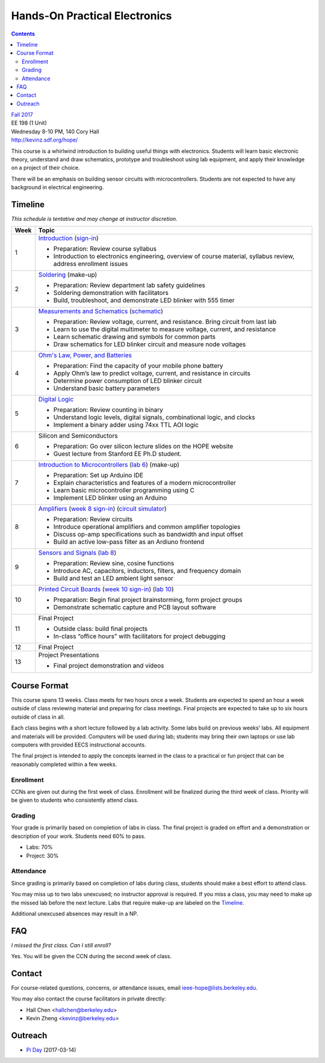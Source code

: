 ==============================
Hands-On Practical Electronics
==============================
.. contents::

| `Fall 2017 <http://decal.berkeley.edu/courses/43>`_
| EE 198 (1 Unit)
| Wednesday 8-10 PM, 140 Cory Hall
| http://kevinz.sdf.org/hope/

This course is a whirlwind introduction to building useful things with
electronics. Students will learn basic electronic theory, understand and
draw schematics, prototype and troubleshoot using lab equipment, and apply
their knowledge on a project of their choice.

There will be an emphasis on building sensor circuits with microcontrollers.
Students are not expected to have any background in electrical engineering.


Timeline
========
*This schedule is tentative and may change at instructor discretion.*

==== =================================
Week Topic
==== =================================
1    `Introduction <https://drive.google.com/open?id=1JeudWFbAMpy737XSTjNGJYcNPEX0c_Jq3AW1dC1o68o>`_
     (`sign-in <https://goo.gl/forms/JS6tM8ldHNnUessc2>`_)

     - Preparation: Review course syllabus
     - Introduction to electronics engineering, overview of course material, syllabus review, address enrollment issues

2    `Soldering <https://drive.google.com/open?id=1V5N4e89DgqEiXmZJKs6vsZ2FFsmag4vq6CPFqAPbrhA>`_
     (make-up)

     - Preparation: Review department lab safety guidelines
     - Soldering demonstration with facilitators
     - Build, troubleshoot, and demonstrate LED blinker with 555 timer

3    `Measurements and Schematics <https://drive.google.com/open?id=1ibTAUqvAglZpUyzHGs1NJHlxm1_-TalA4khlzpFLjBw>`_ (`schematic <blinker.png>`_)

     - Preparation: Review voltage, current, and resistance. Bring circuit from last lab
     - Learn to use the digital multimeter to measure voltage, current, and resistance
     - Learn schematic drawing and symbols for common parts
     - Draw schematics for LED blinker circuit and measure node voltages

4    `Ohm's Law, Power, and Batteries <https://docs.google.com/presentation/d/1g2jPTuqtqshloklDNrUQpdp6CSsaBCR1iKPAy3XuBZ0/edit?usp=sharing>`_

     - Preparation: Find the capacity of your mobile phone battery
     - Apply Ohm’s law to predict voltage, current, and resistance in circuits
     - Determine power consumption of LED blinker circuit
     - Understand basic battery parameters

5    `Digital Logic <https://docs.google.com/presentation/d/1q7Mee7jhD04bXGtXMSydEP8WgvzXqiOVUtTKF28A2nE/edit?usp=sharing>`_

     - Preparation: Review counting in binary
     - Understand logic levels, digital signals, combinational logic, and clocks
     - Implement a binary adder using 74xx TTL AOI logic

6    Silicon and Semiconductors

     - Preparation: Go over silicon lecture slides on the HOPE website
     - Guest lecture from Stanford EE Ph.D student.

7    `Introduction to Microcontrollers <https://docs.google.com/presentation/d/1L4rAwnCeKv4PU6jPSrPBH_dVItmxYyw1lVik3DUGDoo/edit?usp=sharing>`_ (`lab 6 <lab6.html>`_)
     (make-up)

     - Preparation: Set up Arduino IDE
     - Explain characteristics and features of a modern microcontroller
     - Learn basic microcontroller programming using C
     - Implement LED blinker using an Arduino

8    `Amplifiers <https://docs.google.com/presentation/d/1ZshOF_ZpFz_jq77Q9C9dV_WY-ta3J0Fe0Y71SCWHnO8/edit?usp=sharing>`_ (`week 8 sign-in <https://docs.google.com/a/berkeley.edu/forms/d/e/1FAIpQLSffpYmpiP9cLVS7UbmU4St27J5IGLEFLWwONqr0eoGH_uvdOQ/viewform?usp=sf_link>`_) (`circuit simulator <http://www.falstad.com/circuit/>`_)

     - Preparation: Review circuits
     - Introduce operational amplifiers and common amplifier topologies
     - Discuss op-amp specifications such as bandwidth and input offset
     - Build an active low-pass filter as an Ardiuno frontend

9    `Sensors and Signals <https://docs.google.com/presentation/d/1B0Imht6UXSRAs7mPj-C2r4lP4X1SzNJn0NxEhjcb1so/edit?usp=sharing>`_ (`lab 8 <lab8.html>`_)

     - Preparation: Review sine, cosine functions
     - Introduce AC, capacitors, inductors, filters, and frequency domain
     - Build and test an LED ambient light sensor

10   `Printed Circuit Boards <https://docs.google.com/presentation/d/1QYZqj06Y5b8uBLrT0Aa8-3H6v3CmBNQoMgbx7Z78tFM/edit?usp=sharing>`_ (`week 10 sign-in <https://docs.google.com/a/berkeley.edu/forms/d/1g1BceCMCuyAJnQ4peR-S08Rh8PoJk1c6iG1CXI-vr6E/edit>`_) (`lab 10 <lab10.html>`_)

     - Preparation: Begin final project brainstorming, form project groups
     - Demonstrate schematic capture and PCB layout software

11   Final Project

     - Outside class: build final projects
     - In-class “office hours” with facilitators for project debugging

12   Final Project

13   Project Presentations

     - Final project demonstration and videos

==== =================================


Course Format
=============
This course spans 13 weeks. Class meets for two hours once a week. Students
are expected to spend an hour a week outside of class reviewing material and
preparing for class meetings. Final projects are expected to take up to six
hours outside of class in all.

Each class begins with a short lecture followed by a lab activity. Some labs
build on previous weeks' labs. All equipment and materials will be provided.
Computers will be used during lab; students may bring their own laptops or
use lab computers with provided EECS instructional accounts.

The final project is intended to apply the concepts learned in the class to
a practical or fun project that can be reasonably completed within a few
weeks.

Enrollment
----------
CCNs are given out during the first week of class. Enrollment will be
finalized during the third week of class. Priority will be given to students
who consistently attend class.

Grading
-------
Your grade is primarily based on completion of labs in class. The final
project is graded on effort and a demonstration or description of your work.
Students need 60% to pass.

- Labs: 70%
- Project: 30%

Attendance
----------
Since grading is primarily based on completion of labs during class,
students should make a best effort to attend class.

You may miss up to two labs unexcused; no instructor approval is required.
If you miss a class, you may need to make up the missed lab before the next
lecture. Labs that require make-up are labeled on the `Timeline`_.

Additional unexcused absences may result in a NP.


FAQ
===
*I missed the first class. Can I still enroll?*

Yes. You will be given the CCN during the second week of class.


Contact
=======
For course-related questions, concerns, or attendance issues, email
ieee-hope@lists.berkeley.edu.

You may also contact the course facilitators in private directly:

- Hall Chen <hallchen@berkeley.edu>
- Kevin Zheng <kevinz@berkeley.edu>


Outreach
========
- `Pi Day <https://docs.google.com/presentation/d/1Sh8kJu3cklHbCxuyOUX8gmO6tu5ymLTC4f35HezohDE/edit?usp=sharing>`_ (2017-03-14)
